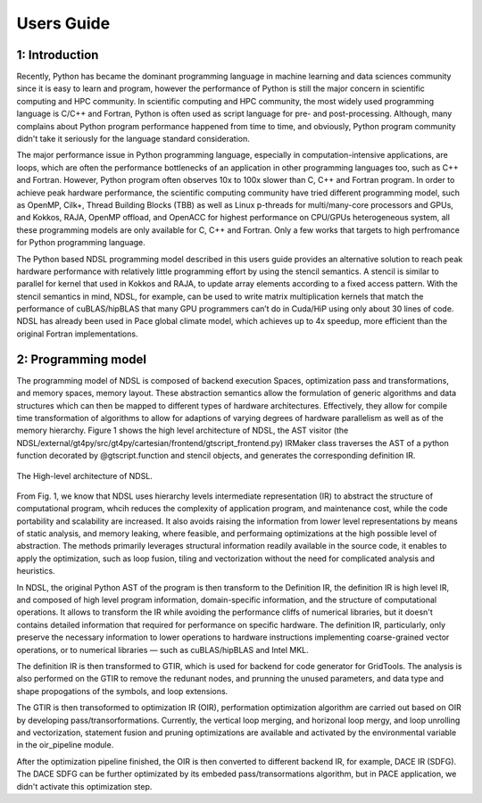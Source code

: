 Users Guide
=============

1: Introduction
----------------
Recently, Python has became the dominant programming language in machine learning and data sciences community since it is easy to learn and program, however the performance of Python is still the major concern in scientific computing and HPC community. In scientific computing and HPC community, the most widely used programming language is C/C++ and Fortran, Python is often used as script language for pre- and post-processing. Although, many complains about Python program performance happened from time to time, and obviously, Python program community didn't take it seriously for the language standard consideration. 

The major performance issue in Python programming language, especially in computation-intensive applications, are loops, which are often the performance bottlenecks of an application in other programming languages too, such as C++ and Fortran. However, Python program often observes 10x to 100x slower than C, C++ and Fortran program. In order to achieve peak hardware performance, the scientific computing community have tried different programming model, such as OpenMP, Cilk+, Thread Building Blocks (TBB) as well as Linux p-threads for multi/many-core processors and GPUs, and Kokkos, RAJA, OpenMP offload, and OpenACC for highest performance on CPU/GPUs heterogeneous system, all these programming models are only available for C, C++ and Fortran. Only a few works that targets to high perfromance for Python programming language.

The Python based NDSL programming model described in this users guide provides an alternative solution to reach peak hardware performance with relatively little programming effort by using the stencil semantics. A stencil is similar to parallel for kernel that used in Kokkos and RAJA, to update array elements according to a fixed access pattern. With the stencil semantics in mind, NDSL, for example, can be used to write matrix multiplication kernels that match the performance of cuBLAS/hipBLAS that many GPU programmers can’t do in Cuda/HiP using only about 30 lines of code. NDSL has already been used in Pace global climate model, which achieves up to 4x speedup, more efficient than the original Fortran implementations. 

2: Programming model
----------------------------------------------------
The programming model of NDSL is composed of backend execution Spaces, optimization pass and transformations, and memory spaces, memory layout. These abstraction semantics allow the formulation of generic algorithms and data structures which can then be mapped to different types of hardware architectures. Effectively, they allow for compile time transformation of algorithms to allow for adaptions of varying degrees of hardware parallelism as well as of the memory hierarchy. Figure 1 shows the high level architecture of NDSL, the AST visitor (the NDSL/external/gt4py/src/gt4py/cartesian/frontend/gtscript_frontend.py) IRMaker class traverses the AST of a python function decorated by @gtscript.function and stencil objects, and generates the corresponding definition IR.

.. 1:

.. figure:: static/ndsl_flow.png
   :width: 860
   :align: center

   The High-level architecture of NDSL.

From Fig. 1, we know that NDSL uses hierarchy levels intermediate representation (IR) to abstract the structure of computational program, whcih reduces the complexity of application program, and maintenance cost, while the code portability and scalability are increased. It also avoids raising the information from lower level representations by means of static analysis, and memory leaking, where feasible, and performaing optimizations at the high possible level of abstraction. The methods primarily leverages structural information readily available in the source code, it enables to apply the optimization, such as loop fusion, tiling and vectorization without the need for complicated analysis and heuristics.

In NDSL, the original Python AST of the program is then transform to the Definition IR, the definition IR is high level IR, and composed of high level program information, domain-specific information, and the structure of computational operations. It allows to transform the IR while avoiding the performance cliffs of numerical libraries, but it doesn't contains detailed information that required for performance on specific hardware. The definition IR, particularly, only preserve the necessary information to lower operations to hardware instructions implementing coarse-grained vector operations, or to numerical libraries — such as cuBLAS/hipBLAS and Intel MKL. 


The definition IR is then transformed to GTIR, which is used for backend for code generator for GridTools. The analysis is also performed on the GTIR to remove the redunant nodes, and prunning the unused parameters, and data type and shape propogations of the symbols, and loop extensions. 


The GTIR is then transoformed to optimization IR (OIR), performation optimization algorithm are carried out based on OIR by developing pass/transorformations. Currently, the vertical loop merging, and horizonal loop mergy, and loop unrolling and vectorization, statement fusion and pruning optimizations are available and activated by the environmental variable in the oir_pipeline module. 


After the optimization pipeline finished, the OIR is then converted to different backend IR, for example, DACE IR (SDFG). The DACE SDFG can be further optimizated by its embeded pass/transormations algorithm, but in PACE application, we didn't activate this optimization step. 

